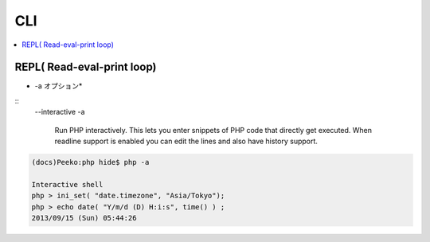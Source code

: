 CLI
=====

.. contents::
    :local:


REPL( Read-eval-print loop)
----------------------------

* -a オプション*

::
    --interactive
    -a             
    
        Run PHP interactively. 
        This lets you enter snippets of PHP code that directly get executed. 
        When readline support is enabled  you  can  edit  the lines 
        and also have history support.

.. code-block:: php

    (docs)Peeko:php hide$ php -a

    Interactive shell
    php > ini_set( "date.timezone", "Asia/Tokyo");
    php > echo date( "Y/m/d (D) H:i:s", time() ) ;
    2013/09/15 (Sun) 05:44:26
